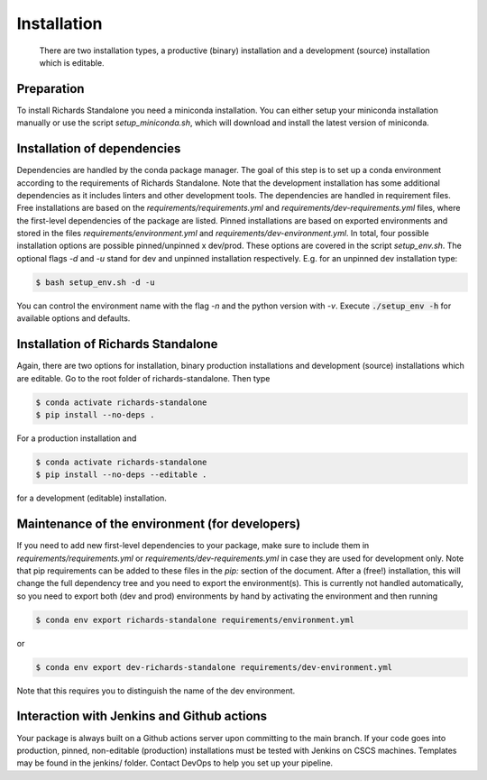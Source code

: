 .. highlight:: shell

============
Installation
============

 There are two installation types, a productive (binary) installation and a development (source) installation which is editable.

Preparation
-----------
To install Richards Standalone you need a miniconda installation. You can either setup your miniconda installation manually or use the script `setup_miniconda.sh`, which will download and install the latest version of miniconda.


Installation of dependencies
----------------------------
Dependencies are handled by the conda package manager. The goal of this step is to set up a conda environment according to the requirements of Richards Standalone. Note that the development installation has some additional dependencies as it includes linters and other development tools. The dependencies are handled in requirement files. Free installations are based on the `requirements/requirements.yml` and `requirements/dev-requirements.yml` files, where the first-level dependencies of the package are listed. Pinned installations are based on exported environments and stored in the files `requirements/environment.yml` and `requirements/dev-environment.yml`. In total, four possible installation options are possible pinned/unpinned x dev/prod. These options are covered in the script `setup_env.sh`. The optional flags `-d` and `-u` stand for dev and unpinned installation respectively. E.g. for an unpinned dev installation type:

.. code-block:: console

    $ bash setup_env.sh -d -u

You can control the environment name with the flag `-n` and the python version with `-v`. Execute :code:`./setup_env -h` for available options and defaults.


Installation of Richards Standalone
-----------------------------------------------

Again, there are two options for installation, binary production installations and development (source) installations which are editable. Go to the root folder of richards-standalone. Then type

.. code-block:: console

    $ conda activate richards-standalone
    $ pip install --no-deps .

For a production installation and

.. code-block:: console

    $ conda activate richards-standalone
    $ pip install --no-deps --editable .

for a development (editable) installation.


Maintenance of the environment (for developers)
-----------------------------------------------

If you need to add new first-level dependencies to your package, make sure to include them in `requirements/requirements.yml` or `requirements/dev-requirements.yml` in case they are used for development only. Note that pip requirements can be added to these files in the `pip:` section of the document. After a (free!) installation, this will change the full dependency tree and you need to export the environment(s). This is currently not handled automatically, so you need to export both (dev and prod) environments by hand by activating the environment and then running

.. code-block:: console

    $ conda env export richards-standalone requirements/environment.yml

or

.. code-block:: console

    $ conda env export dev-richards-standalone requirements/dev-environment.yml

Note that this requires you to distinguish the name of the dev environment.


Interaction with Jenkins and Github actions
-------------------------------------------

Your package is always built on a Github actions server upon committing to the main branch. If your code goes into production,
pinned, non-editable (production) installations must be tested with Jenkins on CSCS machines. Templates may be found in the jenkins/
folder. Contact DevOps to help you set up your pipeline.
